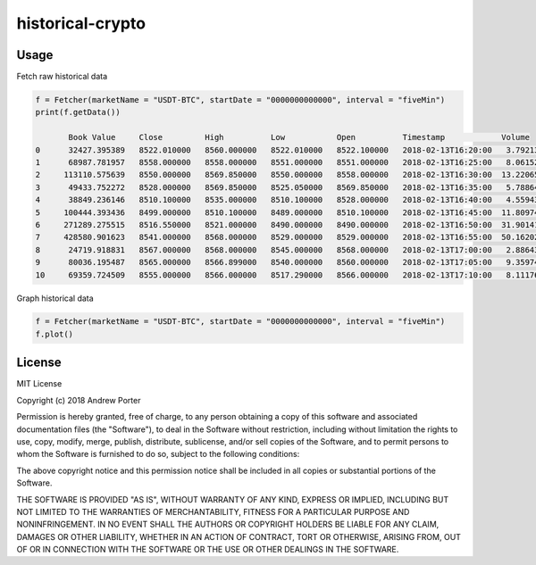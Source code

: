 =================
historical-crypto
=================

Usage
-----

Fetch raw historical data

.. code::

    f = Fetcher(marketName = "USDT-BTC", startDate = "0000000000000", interval = "fiveMin")
    print(f.getData())

           Book Value     Close         High          Low           Open          Timestamp            Volume
    0      32427.395389   8522.010000   8560.000000   8522.010000   8522.100000   2018-02-13T16:20:00   3.792131
    1      68987.781957   8558.000000   8558.000000   8551.000000   8551.000000   2018-02-13T16:25:00   8.061529
    2     113110.575639   8550.000000   8569.850000   8550.000000   8558.000000   2018-02-13T16:30:00  13.220658
    3      49433.752272   8528.000000   8569.850000   8525.050000   8569.850000   2018-02-13T16:35:00   5.788649
    4      38849.236146   8510.100000   8535.000000   8510.100000   8528.000000   2018-02-13T16:40:00   4.559432
    5     100444.393436   8499.000000   8510.100000   8489.000000   8510.100000   2018-02-13T16:45:00  11.809743
    6     271289.275515   8516.550000   8521.000000   8490.000000   8490.000000   2018-02-13T16:50:00  31.901419
    7     428580.901623   8541.000000   8568.000000   8529.000000   8529.000000   2018-02-13T16:55:00  50.162028
    8      24719.918831   8567.000000   8568.000000   8545.000000   8568.000000   2018-02-13T17:00:00   2.886439
    9      80036.195487   8565.000000   8566.899000   8540.000000   8560.000000   2018-02-13T17:05:00   9.359740
    10     69359.724509   8555.000000   8566.000000   8517.290000   8566.000000   2018-02-13T17:10:00   8.111760

Graph historical data

.. code::

    f = Fetcher(marketName = "USDT-BTC", startDate = "0000000000000", interval = "fiveMin")
    f.plot()

.. image:: imgs/example-graph.png

License
-------

MIT License

Copyright (c) 2018 Andrew Porter

Permission is hereby granted, free of charge, to any person obtaining a copy
of this software and associated documentation files (the "Software"), to deal
in the Software without restriction, including without limitation the rights
to use, copy, modify, merge, publish, distribute, sublicense, and/or sell
copies of the Software, and to permit persons to whom the Software is
furnished to do so, subject to the following conditions:

The above copyright notice and this permission notice shall be included in all
copies or substantial portions of the Software.

THE SOFTWARE IS PROVIDED "AS IS", WITHOUT WARRANTY OF ANY KIND, EXPRESS OR
IMPLIED, INCLUDING BUT NOT LIMITED TO THE WARRANTIES OF MERCHANTABILITY,
FITNESS FOR A PARTICULAR PURPOSE AND NONINFRINGEMENT. IN NO EVENT SHALL THE
AUTHORS OR COPYRIGHT HOLDERS BE LIABLE FOR ANY CLAIM, DAMAGES OR OTHER
LIABILITY, WHETHER IN AN ACTION OF CONTRACT, TORT OR OTHERWISE, ARISING FROM,
OUT OF OR IN CONNECTION WITH THE SOFTWARE OR THE USE OR OTHER DEALINGS IN THE
SOFTWARE.
